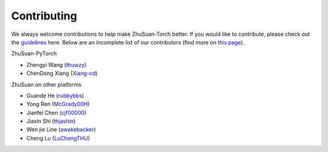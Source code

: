Contributing
============

We always welcome contributions to help make ZhuSuan-Torch better. If you would like
to contribute, please check out the
`guidelines <https://github.com/thu-ml/zhusuan/blob/master/CONTRIBUTING.md>`_
here. Below are an incomplete list of our contributors (find more on
`this page <https://github.com/thu-ml/zhusuan/graphs/contributors>`_).

ZhuSuan-PyTorch

* Zhengyi Wang (`thuwzy <https://github.com/thuwzy>`_)
* ChenDong Xiang (`Xiang-cd <https://github.com/Xiang-cd>`_)

ZhuSuan on other platforms

* Guande He (`rubbybbs <https://github.com/rubbybbs>`_)
* Yong Ren (`McGrady00H <https://github.com/mcgrady00h>`_)
* Jianfei Chen (`cjf00000 <https://github.com/cjf00000>`_)
* Jiaxin Shi (`thjashin <https://github.com/thjashin>`_)
* Wen jie Line (`awakebacker <https://github.com/awakebacker>`_)
* Cheng Lu (`LuChengTHU <https://github.com/LuChengTHU>`_)
